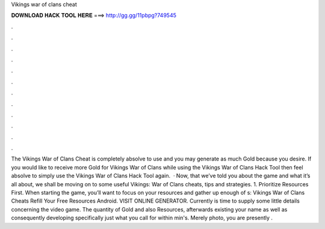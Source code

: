 Vikings war of clans cheat

𝐃𝐎𝐖𝐍𝐋𝐎𝐀𝐃 𝐇𝐀𝐂𝐊 𝐓𝐎𝐎𝐋 𝐇𝐄𝐑𝐄 ===> http://gg.gg/11pbpg?749545

.

.

.

.

.

.

.

.

.

.

.

.

The Vikings War of Clans Cheat is completely absolve to use and you may generate as much Gold because you desire. If you would like to receive more Gold for Vikings War of Clans while using the Vikings War of Clans Hack Tool then feel absolve to simply use the Vikings War of Clans Hack Tool again.  · Now, that we’ve told you about the game and what it’s all about, we shall be moving on to some useful Vikings: War of Clans cheats, tips and strategies. 1. Prioritize Resources First. When starting the game, you’ll want to focus on your resources and gather up enough of s:  Vikings War of Clans Cheats Refill Your Free Resources Android. VISIT ONLINE GENERATOR. Currently is time to supply some little details concerning the video game. The quantity of Gold and also Resources, afterwards existing your name as well as consequently developing specifically just what you call for within min's. Merely photo, you are presently .